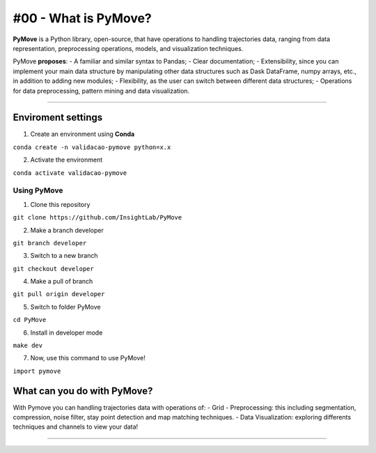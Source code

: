 #00 - What is PyMove?
=====================

**PyMove** is a Python library, open-source, that have operations to
handling trajectories data, ranging from data representation,
preprocessing operations, models, and visualization techniques.

PyMove **proposes**: - A familiar and similar syntax to Pandas; - Clear
documentation; - Extensibility, since you can implement your main data
structure by manipulating other data structures such as Dask DataFrame,
numpy arrays, etc., in addition to adding new modules; - Flexibility, as
the user can switch between different data structures; - Operations for
data preprocessing, pattern mining and data visualization.

--------------

Enviroment settings
~~~~~~~~~~~~~~~~~~~

1. Create an environment using **Conda**

``conda create -n validacao-pymove python=x.x``

2. Activate the environment

``conda activate validacao-pymove``

Using PyMove
^^^^^^^^^^^^

1. Clone this repository

``git clone https://github.com/InsightLab/PyMove``

2. Make a branch developer

``git branch developer``

3. Switch to a new branch

``git checkout developer``

4. Make a pull of branch

``git pull origin developer``

5. Switch to folder PyMove

``cd PyMove``

6. Install in developer mode

``make dev``

7. Now, use this command to use PyMove!

``import pymove``

What can you do with PyMove?
~~~~~~~~~~~~~~~~~~~~~~~~~~~~

With Pymove you can handling trajectories data with operations of: -
Grid - Preprocessing: this including segmentation, compression, noise
filter, stay point detection and map matching techniques. - Data
Visualization: exploring differents techniques and channels to view your
data!

--------------
